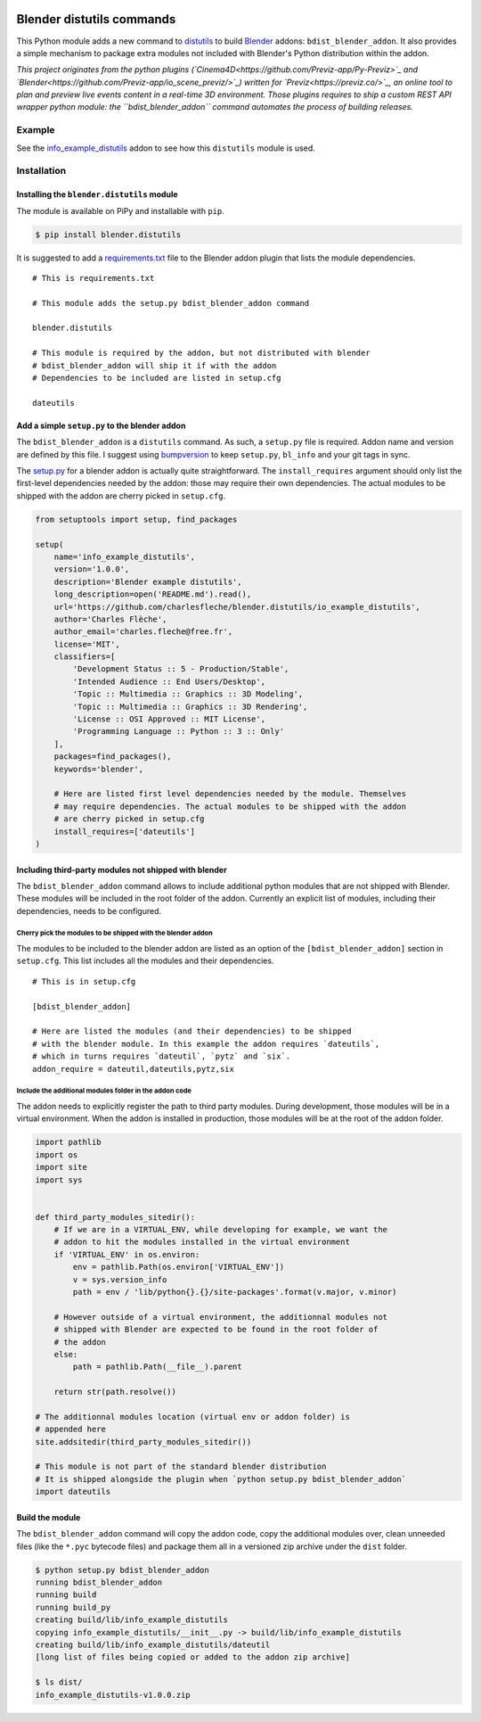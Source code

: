 .. image:: https://badge.fury.io/py/blender.distutils.svg
    :target: https://badge.fury.io/py/blender.distutils

Blender distutils commands
==========================

This Python module adds a new command to
`distutils <https://docs.python.org/3/library/distutils.html>`_ to build `Blender <https://blender.org>`__ addons: ``bdist_blender_addon``. It also provides a simple mechanism to package extra modules not included with Blender's Python distribution within the addon.

*This project originates from the python plugins (`Cinema4D<https://github.com/Previz-app/Py-Previz>`_ and `Blender<https://github.com/Previz-app/io_scene_previz/>`_) written for `Previz<https://previz.co/>`_, an online tool to plan and preview live events content in a real-time 3D environment. Those plugins requires to ship a custom REST API wrapper python module: the ``bdist_blender_addon`` command automates the process of building releases.*

Example
-------

See the `info_example_distutils <examples/info_example_distutils>`_ addon to see how this ``distutils`` module is used.

Installation
------------

Installing the ``blender.distutils`` module
~~~~~~~~~~~~~~~~~~~~~~~~~~~~~~~~~~~~~~~~~~~

The module is available on PiPy and installable with ``pip``.

.. code:: sh

    $ pip install blender.distutils

It is suggested to add a
`requirements.txt <examples/info_example_distutils/requirements.txt>`_ file to the Blender addon plugin that lists the module dependencies.

::

    # This is requirements.txt

    # This module adds the setup.py bdist_blender_addon command

    blender.distutils

    # This module is required by the addon, but not distributed with blender
    # bdist_blender_addon will ship it if with the addon
    # Dependencies to be included are listed in setup.cfg

    dateutils

Add a simple ``setup.py`` to the blender addon
~~~~~~~~~~~~~~~~~~~~~~~~~~~~~~~~~~~~~~~~~~~~~~

The ``bdist_blender_addon`` is a ``distutils`` command. As such, a ``setup.py`` file is required. Addon name and version are defined by this file. I suggest using `bumpversion <https://github.com/peritus/bumpversion>`_ to keep ``setup.py``, ``bl_info`` and your git tags in sync.

The `setup.py <examples/info_example_distutils/setup.py>`_ for a blender addon is actually quite straightforward. The ``install_requires`` argument should only list the first-level dependencies needed by the addon: those may require their own dependencies. The actual modules to be shipped with the addon are cherry picked in ``setup.cfg``.

.. code:: python

    from setuptools import setup, find_packages

    setup(
        name='info_example_distutils',
        version='1.0.0',
        description='Blender example distutils',
        long_description=open('README.md').read(),
        url='https://github.com/charlesfleche/blender.distutils/io_example_distutils',
        author='Charles Flèche',
        author_email='charles.fleche@free.fr',
        license='MIT',
        classifiers=[
            'Development Status :: 5 - Production/Stable',
            'Intended Audience :: End Users/Desktop',
            'Topic :: Multimedia :: Graphics :: 3D Modeling',
            'Topic :: Multimedia :: Graphics :: 3D Rendering',
            'License :: OSI Approved :: MIT License',
            'Programming Language :: Python :: 3 :: Only'
        ],
        packages=find_packages(),
        keywords='blender',

        # Here are listed first level dependencies needed by the module. Themselves
        # may require dependencies. The actual modules to be shipped with the addon
        # are cherry picked in setup.cfg
        install_requires=['dateutils']
    )

Including third-party modules not shipped with blender
~~~~~~~~~~~~~~~~~~~~~~~~~~~~~~~~~~~~~~~~~~~~~~~~~~~~~~

The ``bdist_blender_addon`` command allows to include additional python
modules that are not shipped with Blender. These modules will be
included in the root folder of the addon. Currently an explicit list of
modules, including their dependencies, needs to be configured.

Cherry pick the modules to be shipped with the blender addon
^^^^^^^^^^^^^^^^^^^^^^^^^^^^^^^^^^^^^^^^^^^^^^^^^^^^^^^^^^^^

The modules to be included to the blender addon are listed as an option
of the ``[bdist_blender_addon]`` section in ``setup.cfg``. This list
includes all the modules and their dependencies.

::

    # This is in setup.cfg

    [bdist_blender_addon]

    # Here are listed the modules (and their dependencies) to be shipped
    # with the blender module. In this example the addon requires `dateutils`,
    # which in turns requires `dateutil`, `pytz` and `six`.
    addon_require = dateutil,dateutils,pytz,six

Include the additional modules folder in the addon code
^^^^^^^^^^^^^^^^^^^^^^^^^^^^^^^^^^^^^^^^^^^^^^^^^^^^^^^

The addon needs to explicitly register the path to third party modules.
During development, those modules will be in a virtual environment. When
the addon is installed in production, those modules will be at the root
of the addon folder.

.. code:: python

    import pathlib
    import os
    import site
    import sys


    def third_party_modules_sitedir():
        # If we are in a VIRTUAL_ENV, while developing for example, we want the
        # addon to hit the modules installed in the virtual environment
        if 'VIRTUAL_ENV' in os.environ:
            env = pathlib.Path(os.environ['VIRTUAL_ENV'])
            v = sys.version_info
            path = env / 'lib/python{}.{}/site-packages'.format(v.major, v.minor)

        # However outside of a virtual environment, the additionnal modules not
        # shipped with Blender are expected to be found in the root folder of
        # the addon
        else:
            path = pathlib.Path(__file__).parent

        return str(path.resolve())

    # The additionnal modules location (virtual env or addon folder) is
    # appended here
    site.addsitedir(third_party_modules_sitedir())

    # This module is not part of the standard blender distribution
    # It is shipped alongside the plugin when `python setup.py bdist_blender_addon`
    import dateutils

Build the module
~~~~~~~~~~~~~~~~

The ``bdist_blender_addon`` command will copy the addon code, copy the
additional modules over, clean unneeded files (like the ``*.pyc``
bytecode files) and package them all in a versioned zip archive under
the ``dist`` folder.

.. code:: bash

    $ python setup.py bdist_blender_addon
    running bdist_blender_addon
    running build
    running build_py
    creating build/lib/info_example_distutils
    copying info_example_distutils/__init__.py -> build/lib/info_example_distutils
    creating build/lib/info_example_distutils/dateutil
    [long list of files being copied or added to the addon zip archive]

    $ ls dist/
    info_example_distutils-v1.0.0.zip
